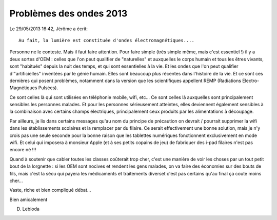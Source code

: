 ﻿
.. index::
   pair: REMP ; Radiations Electro-Magnétiques Pulsées
   ! Radiations Electro-Magnétiques Pulsées


.. pb_ondes_2013:

=========================
Problèmes des ondes 2013
=========================


Le 29/05/2013 16:42, Jérôme a écrit::

    Au fait, la lumière est constituée d'ondes électromagnétiques....


Personne ne le conteste. Mais il faut faire attention. Pour faire simple 
(très simple même, mais c'est essentiel !) il y a deux sortes d'OEM : 
celles que l'on peut qualifier de "naturelles" et auxquelles le corps 
humain et tous les êtres vivants, sont "habitués" depuis la nuit des 
temps, et qui sont essentielles à la vie. 
Et les ondes que l'on peut qualifier d'"artificielles" inventées par le 
génie humain. Elles sont beaucoup plus récentes dans l'histoire de la vie. 
Et ce sont ces dernières qui posent problèmes, notamment dans la version 
que les scientifiques appellent REMP (Radiations Electro-Magnétiques Pulsées). 

Ce sont celles là qui sont utilisées en téléphonie mobile, wifi, etc... 
Ce sont celles là auxquelles sont principalement sensibles les personnes 
malades. Et pour les personnes sérieusement atteintes, elles deviennent 
également sensibles à la combinaison avec certains champs électriques, 
principalement ceux produits par les alimentations à découpage.


Par ailleurs, je lis dans certains messages qu'au nom du principe de 
précaution on devrait / pourrait supprimer la wifi dans les établissements 
scolaires et la remplacer par du filaire. 
Ce serait effectivement une bonne solution, mais je n'y crois pas une 
seule seconde pour la bonne raison que les tablettes numériques fonctionnent 
exclusivement en mode wifi. Et celui qui imposera à monsieur Apple 
(et à ses petits copains de jeu) de fabriquer des i-pad filaires n'est 
pas encore né !!!

Quand à soutenir que cabler toutes les classes coûterait trop cher, 
c'est une manière de voir les choses par un tout petit bout de la
lorgnette : si les OEM sont nocives et rendent les gens malades, on va 
faire des économies sur des bouts de fils, mais c'est la sécu qui payera 
les médicaments et traitements diverset c'est pas certains qu'au final 
ça coute moins cher...

Vaste, riche et bien compliqué débat...

Bien amicalement

D. Lebioda
